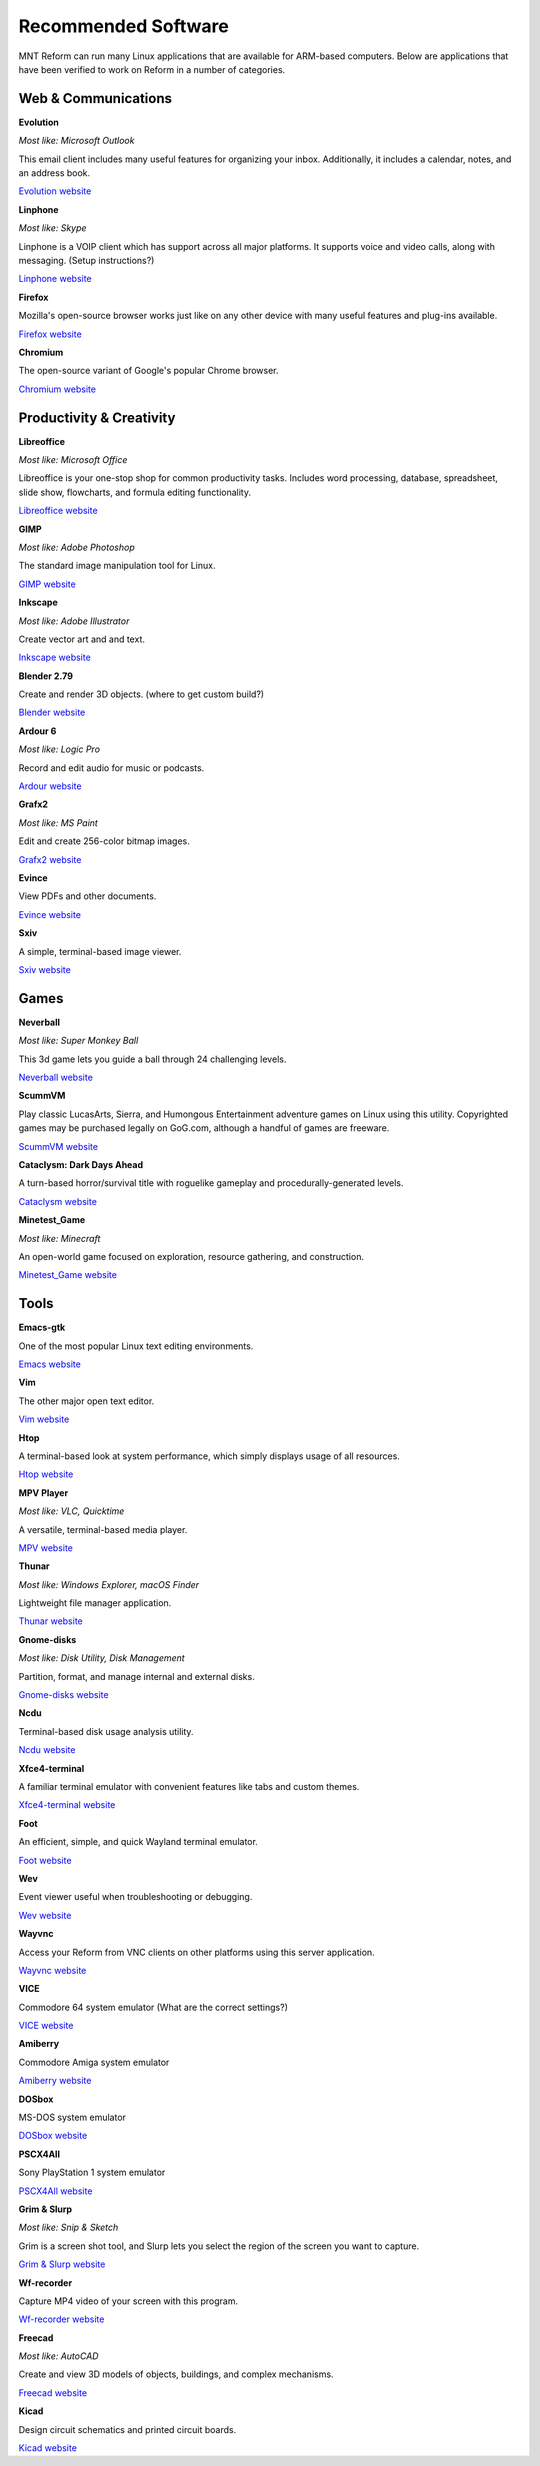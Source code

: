 Recommended Software 
====================

MNT Reform can run many Linux applications that are available for ARM-based computers. Below are applications that have been verified to work on Reform in a number of categories. 


Web & Communications 
--------------------

**Evolution** 

*Most like: Microsoft Outlook* 

This email client includes many useful features for organizing your inbox. Additionally, it includes a calendar, notes, and an address book.  

`Evolution website <https://help.gnome.org/users/evolution/stable/>`_

**Linphone** 

*Most like: Skype* 

Linphone is a VOIP client which has support across all major platforms. It supports voice and video calls, along with messaging. (Setup instructions?) 

`Linphone website <https://www.linphone.org/>`_

**Firefox** 

Mozilla's open-source browser works just like on any other device with many useful features and plug-ins available. 

`Firefox website <https://www.mozilla.org/>`_

**Chromium** 

The open-source variant of Google's popular Chrome browser.

`Chromium website <https://www.chromium.org/>`_

Productivity & Creativity 
-------------------------- 

**Libreoffice** 

*Most like: Microsoft Office* 

Libreoffice is your one-stop shop for common productivity tasks. Includes word processing, database, spreadsheet, slide show, flowcharts, and formula editing functionality. 

`Libreoffice website <https://www.libreoffice.org/>`_

**GIMP** 

*Most like: Adobe Photoshop*

The standard image manipulation tool for Linux.  

`GIMP website <https://www.gimp.org/>`_

**Inkscape**
 
*Most like: Adobe Illustrator* 

Create vector art and and text.

`Inkscape website <https://inkscape.org/>`_ 

**Blender 2.79** 

Create and render 3D objects. (where to get custom build?) 

`Blender website <https://www.blender.org/>`_

**Ardour 6** 

*Most like: Logic Pro* 

Record and edit audio for music or podcasts. 

`Ardour website <https://ardour.org/>`_

**Grafx2** 

*Most like: MS Paint* 

Edit and create 256-color bitmap images.

`Grafx2 website <http://grafx2.chez.com/>`_ 

**Evince** 

View PDFs and other documents.

`Evince website <http://grafx2.chez.com/>`_  

**Sxiv** 

A simple, terminal-based image viewer.

`Sxiv website <https://github.com/muennich/sxiv/>`_   

Games 
----------- 

**Neverball** 

*Most like: Super Monkey Ball* 

This 3d game lets you guide a ball through 24 challenging levels.

`Neverball website <https://neverball.org/>`_  

**ScummVM** 

Play classic LucasArts, Sierra, and Humongous Entertainment adventure games on Linux using this utility. Copyrighted games may be purchased legally on GoG.com, although a handful of games are freeware.  

`ScummVM website <https://www.scummvm.org/>`_  

**Cataclysm: Dark Days Ahead** 

A turn-based horror/survival title with roguelike gameplay and procedurally-generated levels. 

`Cataclysm website <https://cataclysmdda.org/>`_  

**Minetest_Game** 

*Most like: Minecraft* 

An open-world game focused on exploration, resource gathering, and construction.  

`Minetest_Game website <http://www.minetest.net/>`_  

Tools 
--------

**Emacs-gtk** 

One of the most popular Linux text editing environments.

`Emacs website <https://www.gnu.org/software/emacs/>`_

**Vim** 

The other major open text editor.

`Vim website <https://www.vim.org/>`_   

**Htop** 

A terminal-based look at system performance, which simply displays usage of all resources.  

`Htop website <https://htop.dev/>`_  

**MPV Player** 

*Most like: VLC, Quicktime* 

A versatile, terminal-based media player. 

`MPV website <https://mpv.io/>`_ 

**Thunar** 

*Most like: Windows Explorer, macOS Finder*  

Lightweight file manager application. 

`Thunar website <https://docs.xfce.org/xfce/thunar/start>`_

**Gnome-disks** 

*Most like: Disk Utility, Disk Management* 

Partition, format, and manage internal and external disks. 

`Gnome-disks website <https://wiki.gnome.org/Apps/Disks>`_

**Ncdu** 

Terminal-based disk usage analysis utility. 

`Ncdu website <https://dev.yorhel.nl/ncdu>`_

**Xfce4-terminal** 

A familiar terminal emulator with convenient features like tabs and custom themes.  

`Xfce4-terminal website <https://docs.xfce.org/apps/terminal/start>`_

**Foot** 

An efficient, simple, and quick Wayland terminal emulator. 

`Foot website <https://codeberg.org/dnkl/foot>`_

**Wev** 

Event viewer useful when troubleshooting or debugging. 

`Wev website <https://git.sr.ht/~sircmpwn/wev>`_

**Wayvnc** 

Access your Reform from VNC clients on other platforms using this server application. 

`Wayvnc website <https://github.com/any1/wayvnc>`_

**VICE** 

Commodore 64 system emulator (What are the correct settings?) 

`VICE website <https://vice-emu.sourceforge.io/>`_

**Amiberry** 

Commodore Amiga system emulator 

`Amiberry website <https://blitterstudio.com/amiberry/>`_

**DOSbox** 

MS-DOS system emulator

`DOSbox website <https://www.dosbox.com/>`_ 

**PSCX4All** 

Sony PlayStation 1 system emulator

`PSCX4All website <https://github.com/gameblabla/pcsx4all/releases>`_  

**Grim & Slurp** 

*Most like: Snip & Sketch* 

Grim is a screen shot tool, and Slurp lets you select the region of the screen you want to capture.  

`Grim & Slurp website <https://wayland.emersion.fr/grim/>`_  

**Wf-recorder** 

Capture MP4 video of your screen with this program. 

`Wf-recorder website <https://github.com/ammen99/wf-recorder>`_  

**Freecad**

*Most like: AutoCAD* 

Create and view 3D models of objects, buildings, and complex mechanisms. 

`Freecad website <https://www.freecadweb.org/>`_

**Kicad** 

Design circuit schematics and printed circuit boards. 

`Kicad website <https://kicad.org/>`_
